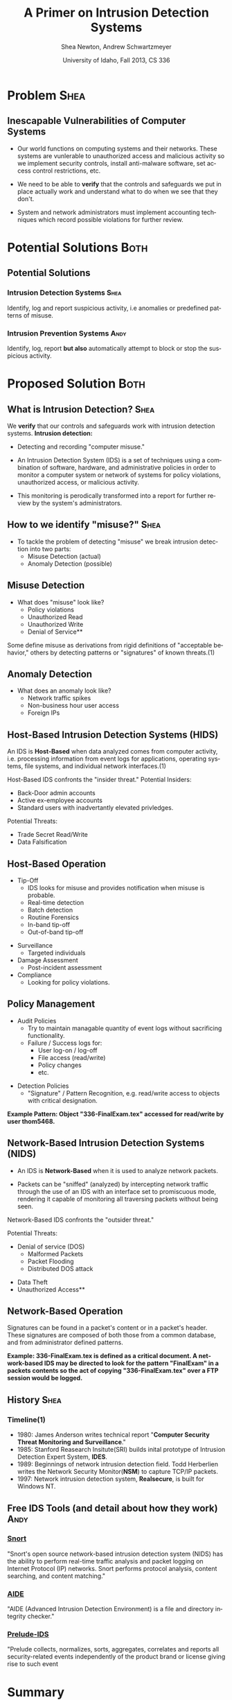 #+TITLE:     A Primer on Intrusion Detection Systems
#+AUTHOR:    Shea Newton, Andrew Schwartzmeyer
#+EMAIL:     schw2620@vandals.uidaho.edu, newt5502@vandals.uidaho.edu
#+DATE:      University of Idaho, Fall 2013, CS 336
#+DESCRIPTION: Intrusion Detection Systems
#+KEYWORDS: IDS
#+LANGUAGE:  en
#+OPTIONS:   H:3 num:t toc:t \n:nil @:t ::t |:t ^:t -:t f:t *:t <:t
#+OPTIONS:   TeX:t LaTeX:t skip:nil d:nil todo:t pri:nil tags:not-in-toc
#+INFOJS_OPT: view:nil toc:nil ltoc:t mouse:underline buttons:0 path:http://orgmode.org/org-info.js
#+EXPORT_SELECT_TAGS: export
#+EXPORT_EXCLUDE_TAGS: noexport
#+LINK_UP:   
#+LINK_HOME: 
#+XSLT:
#+startup: beamer
#+LaTeX_CLASS: beamer
#+LaTeX_CLASS_OPTIONS: [presentation, smaller]
#+BEAMER_FRAME_LEVEL: 2
#+LaTeX_HEADER: \usetheme{PaloAlto}
#+LaTeX_HEADER: \setbeameroption{hide notes}
#+LaTeX_HEADER: \let\oldframe\frame
#+LaTeX_HEADER: \renewcommand\frame[1][allowframebreaks]{\oldframe[#1]}


* DONE Presentation Draft One :noexport:
  DEADLINE: <2013-11-03 Sun>
For this assignment please submit a PDF with a draft of your
presentation. This is a GROUP assignment.

Your document should detail all the following information:

** DONE Title (1 slide).
Include title, presenters' names, and place. The content of this slide
is important for this submission.

** DONE Overview (1 slide).
Show us the structure of your presentation. The
content in this slide will change as you evolve your presentation but
you should have a pretty good idea of its structure.

** DONE Problem (1 slide).
Describe the problem you are investigating. The
content of this slide is important for this submission.

** DONE Proposed Solution and/or Techniques (1 minimum slide for now).
Please describe here very briefly options for solving the problem in
4, no detail is needed for this draft submission.

** TODO Resources Needed.
Please detail all resources you plan to use or have been using, this
includes documents, websites, tools and systems. These slides (set) is
important in this submission.

*** People

** DONE Summary (1 slide).
Please write a summary of the problem, the solutions and techniques,
and the path forward. This slide can be empty for the purposes of this
draft submission.

** DONE Questions (1 slide).
Give a general idea of topics that you would like your audience to
know after your presentation. In the final presentation you will need
to have here 5 questions that your audience would be able to answer in
5 minutes.

** DONE Citations.
Not needed at this time, will be needed in the final presentation.

** The grading of this presentation will be as follows:
- DraftOne: 100
- DraftTwo: 100
- FinalPresDocs: 200
- Delivery: 200
- Total of 600

* DONE Presentation Draft Two :noexport:
For this assignment please submit a PDF with a draft of your
presentation. This is a GROUP assignment.

Your document should detail all the following information:

** DONE Title (1 slide). Include title, presenters' names, and place.

** DONE Overview (1 slide). Show us the structure of your presentation.

** DONE Problem (1 slide): Describe the problem you are investigating.

** DONE Potential Solutions.

** DONE Presented Solution Introduction.

** DONE Resources Used.

** DONE Summary (1 slide).

** DONE Questions (1 slide).

Present 5 Quickly answerable questions. Your audience would be able to
answer all these in 5 minutes.

** DONE References.

** DONE Notes/comments for each section

Please submit a PDF with one slide per page (top of the page) and your
comments and notes in the same page.

** DONE Fix Definition () thing
** TODO Finalize formatting

# * Introduction :Shea:
** Prelude
- Our "Overview" is the "Outline" page, which is clickable to the
  subsections of this presentation
- The articles in the "Resources" section are clickable hyperlinks
- The buttons at the bottom-right corner of the page can be used for
  navigation
* Problem :Shea:
** Inescapable Vulnerabilities of Computer Systems

+ Our world functions on computing systems and their networks. These
  systems are vunlerable to unauthorized access and malicious activity
  so we implement security controls, install anti-malware software,
  set access control restrictions, etc.
  
+ We need to be able to \textbf{verify} that the controls and
  safeguards we put in place actually work and understand what to do
  when we see that they don't.

+ System and network administrators must implement accounting
  techniques which record possible violations for further review.

\note{IDSs fill the gap that exists between the preventative safety
measures that administrators setup to protect their systems against
known attacks, and attacks that are nevertheless successfull. An IDS
is like a security camera in a bank vault: if the system was perfect
they would be superfluous, but with the admission that there will be
faults in a system's security, the IDS records what policy violations,
which may catch possible intrusion attempts, in addition to any damage
that may have been done, so that the violations can be reviewed, the
damage can be addressed, and administrators can put into effect
regressive security measures.}

* Potential Solutions :Both:
** Potential Solutions
*** Intrusion Detection Systems :Shea:  
  :PROPERTIES:
  :BEAMER_env: block
  :END:
Identify, log and report suspicious activity, i.e anomalies or
predefined patterns of misuse.

*** Intrusion Prevention Systems :Andy:
  :PROPERTIES:
  :BEAMER_env: block
  :END:
Identify, log, report \textbf{but also} automatically attempt to block
or stop the suspicious activity.

\note{IPS differs from stand-alone IDS in that it may take actions
such as sending an alarm, dropping malicious packets, resetting a
connection and/or blocking traffic from an offending IP
address. Because an IPS acts independently of a system or network
admin, it often casues more trouble than it's worth by denying
legitimate users service unjustly or rasing excessive false
alarms. ("Intrusion prevention system," 2013)}

* Proposed Solution :Both:
** What is Intrusion Detection? :Shea:

We \textbf{verify} that our controls and safeguards work with
intrusion detection systems.
\newline
\newline
*Intrusion detection:* 
- Detecting and recording "computer misuse."

- An Intrusion Detection System (IDS) is a set of techniques using a
  combination of software, hardware, and administrative policies in
  order to monitor a computer system or network of systems for policy
  violations, unauthorized access, or malicious activity.

- This monitoring is perodically transformed into a report for further
  review by the system's administrators.

** How to we identify "misuse?" :Shea:
- To tackle the problem of detecting "misuse" we break intrusion detection into two parts:
  - Misuse Detection (actual)
  - Anomaly Detection (possible)
    
** Misuse Detection
\vspace*{\fill}

- What does "misuse" look like?
  - Policy violations
  - Unauthorized Read
  - Unauthorized Write
  - Denial of Service**

\vspace*{\fill}
\newpage

Some define misuse as derivations from rigid definitions of
"acceptable behavior," others by detecting patterns or "signatures" of
known threats.(1)

** Anomaly Detection
- What does an anomaly look like?
  - Network traffic spikes
  - Non-business hour user access
  - Foreign IPs

\note{Note that an IDS cannot by itself see the difference between an
innocent and malicious policy violation, so in actuality all it does
is record policy violations. These policy violations may or may not
correspond to an attack. An IDS is necessitated because most computer
security issues are caused by insiders; that is, users who
purposefully have significant privleges within a system (in order to
do their work), which would obviously not be blocked by a
firewall. The majority of harm these insiders do is unintentional, yet
are still recorded as policy violations [Pfleeger s7.5]. It is up to
the system administrators' periodic review of the IDS reports to sift
through the recorded violations and determine which were malicious,
which were honest mistakes, and which were false alarms.}

** Host-Based Intrusion Detection Systems (HIDS)

\vspace*{\fill}

An IDS is \textbf{Host-Based} when data analyzed comes from computer
activity, i.e. processing information from event logs for
applications, operating systems, file systems, and individual network
interfaces.(1)

\vspace*{\fill}
\newpage
\vspace*{\fill}

Host-Based IDS confronts the "insider threat."
\newline \newline 
Potential Insiders:
- Back-Door admin accounts
- Active ex-employee accounts
- Standard users with inadvertantly elevated privledges.
Potential Threats:
- Trade Secret Read/Write
- Data Falsification

\vspace*{\fill}

** Host-Based Operation

\vspace*{\fill}

- Tip-Off
  - IDS looks for misuse and provides notification when misuse is probable.
  - Real-time detection
  - Batch detection
  - Routine Forensics
  - In-band tip-off
  - Out-of-band tip-off

\vspace*{\fill}
\newpage
\vspace*{\fill}

- Surveillance
  - Targeted individuals

- Damage Assessment
  - Post-incident assessment

- Compliance
  - Looking for policy violations.

\vspace*{\fill}

** Policy Management
\vspace*{\fill}

- Audit Policies
  - Try to maintain managable quantity of event logs without sacrificing functionality.
  - Failure / Success logs for:  
    - User log-on / log-off
    - File access (read/write)
    - Policy changes
    - etc.  

\vspace*{\fill}
\newpage 
\vspace*{\fill}

- Detection Policies
  - "Signature" / Pattern Recognition, e.g. read/write access to objects with critical designation.
\vspace*{\fill}
*Example Pattern: Object "336-FinalExam.tex" accessed for read/write by user thom5468.*

** Network-Based Intrusion Detection Systems (NIDS)
\vspace*{\fill}

- An IDS is \textbf{Network-Based} when it is used to analyze network
  packets. 

- Packets can be "sniffed" (analyzed) by intercepting network traffic
  through the use of an IDS with an interface set to promiscuous mode,
  rendering it capable of monitoring all traversing packets without
  being seen.

\vspace*{\fill}
\newpage
\vspace*{\fill}

Network-Based IDS confronts the "outsider threat." 

Potential Threats:
 - Denial of service (DOS)
   - Malformed Packets
   - Packet Flooding
   - Distributed DOS attack
- Data Theft
- Unauthorized Access**

\vspace*{\fill}

** Network-Based Operation

Signatures can be found in a packet's content or in a packet's
header. These signatures are composed of both those from a common
database, and from administrator defined patterns.

\newline \newline

\textbf{Example: 336-FinalExam.tex is defined as a critical
document. A network-based IDS may be directed to look for the pattern
"FinalExam" in a packets contents so the act of copying
"336-FinalExam.tex" over a FTP session would be logged.}

** Not in Use :noexport:
*** Signature-based IDS
This type of IDS checks packets traveling across a network against a
known set of patterns recognized as likely attacks.

\note{This is similar to a virus scanner checking files against a
database of known malicious code signatures. Types of "attacks" caught
by this system include: port scans, malformed packets (illegal TCP
flag combinations, wrong sizes, etc.), connection attempts from
reserved IP addresses (indicating the real source was masked), e-mail
containing viruses, exploit shellcode sequences in packets (Domain
Name Service / Network Interface Card buffer overflow), flood of
packets (Denial Of Service), etc. [Frederick].

The major problem is that attackers are well-aware of this type of
checking, and can (easily) alter their attack in such a way as to
change its signature. This requires a SBIDS to maintain a frequently
updated database, and slows down the IDS's ability to check against
said database as its size grows. An SBIDS is also useless against new
(zero-day) exploits.}

*** Statistical anomaly-based IDS
This type of IDS alerts when an abnormal event takes place on a
network, such as a spike of traffic to a particular server or region.

\note{Also known as heuristic IDS. These generally compare current
activity against a known safe "baseline", which is a set of patterns
of normal activity for a certain system. This can lead to many false
positives, but can also catch attacks that would otherwise not be
recorded by an SBIDS. This type of system uses an "inference engine",
which follow two patterns: state-based, where the IDS attempts to
detect when the system has entered an unsafe state; and model-based,
where the IDS maps current activity onto a model of unacceptable
activity, and alarms when they match [Pfleeger s7.5].}

** History :Shea:
\vspace*{\fill}
*** Timeline(1)

- 1980: James Anderson writes technical report "\textbf{Computer Security
        Threat Monitoring and Surveillance}."\\

- 1985: Stanford Reasearch Insitute(SRI) builds inital prototype of
        Intrusion Detection Expert System, \textbf{IDES}.\\

- 1989: Beginnings of network intrusion detection field. Todd Herberlien
        writes the Network Security Monitor(\textbf{NSM}) to capture TCP/IP
        packets.\\

- 1997: Network intrusion detection system, \textbf{Realsecure}, is built for
        Windows NT.\\

\vspace*{\fill}

\newpage

** Free IDS Tools (and detail about how they work) :Andy:

*** [[http://www.snort.org][Snort]]
  :PROPERTIES:
  :BEAMER_env: block
  :END:
"Snort's open source network-based intrusion detection system (NIDS)
has the ability to perform real-time traffic analysis and packet
logging on Internet Protocol (IP) networks. Snort performs protocol
analysis, content searching, and content matching."

*** [[http://aide.sourceforge.net][AIDE]]
  :PROPERTIES:
  :BEAMER_env: block
  :END:
"AIDE (Advanced Intrusion Detection Environment) is a file and
directory integrity checker."

*** [[https://www.prelude-ids.org][Prelude-IDS]]
  :PROPERTIES:
  :BEAMER_env: block
  :END:
"Prelude collects, normalizes, sorts, aggregates, correlates and
reports all security-related events independently of the product brand
or license giving rise to such event
   
* Resources :noexport:
** Articles
- [[http://en.wikipedia.org/wiki/Intrusion_detection_systems][WikiPedia's Article on Intrusion Detection Systems]]

- [[http://csrc.nist.gov/publications/nistpubs/800-94/SP800-94.pdf][Guide to Intrusion and Prevention Systems]]

- [[http://trygstad.rice.iit.edu:8000/Articles/UnderstandingIDS-EDPAC.pdf][Understanding Intrusion Detection Systems]]

- [[http://www.phrack.org/issues.html?issue=56&id=11&mode=txt][A Strict Anomaly Detection Model for IDS]]

- [[https://www.sans.org/reading-room/whitepapers/detection/understanding-intrusion-detection-systems-337][Understanding Intrusion Detection Systems]]

** University of Idaho's Network Security Administrators

*** Mitch Parks
  :PROPERTIES:
  :BEAMER_env: block
  :END:
Specializes in desktop security and manages many of ITS's security
measures.

*** Larry Hughes 
  :PROPERTIES:
  :BEAMER_env: block
  :END:
System administrator for the Department of Computer Science.

*** Questions for above people:
  :PROPERTIES:
  :BEAMER_env: block
  :END:
- What Intrustion Detection Systems do you use?
- What are your experiences with IDS?
- What are the most common attacks the University of Idaho faces?

** Slideshow
Slideshow created with LaTeX Beamer package, exported from Emacs org-mode.

* Summary
** Summary
- Why IDS?  
  - Computer systems and networks are vulnerable to unauthorized
    access and malicious activity so administrators must implement
    accounting techniques to record potential violations.
 
- An IDS is: 
  - A set of techniques using a combination of software, hardware, and
    administrative policies in order to monitor a computer system or
    network of systems for policy violations, unauthorized access, or
    malicious activity.

- Signature-based IDS:
  - This type of IDS checks packets traveling across a network
    against a known set of patterns recognized as likely attacks.

- Statistical anomaly-based IDS:
  - This type of IDS alerts when an abnormal event takes place on a
    network, such as a spike of traffic to a particular server or
    region.

\note{The intent of an IDS is to produce a report for
administrators of detected policy violations, which may or may not
indicate that an intrusion took place. An IDS represents a passive
methodology, which is in contrast to an Intrusion Prevention
System. The latter attempts to be reactive, by for example, blocking a
detected intruder's IP address from connecting).}

* Questions
** Questions
1. How does an IDS complement security conrols such as anti-malware or
   access control tools?

2. What two IDS paradigms did we discuss today?

3. What's an example of an "insider threat?"

4. Where do IDSs fall short?

5. What is the reactive counterpart to IDS?

** Answers

1. How does an IDS complement security conrols such as anti-malware or
   access control tools?
   - It allows us to verify that they are working or provide eveidence that they are not.

2. What two IDS paradigms did we discuss today?
   - Host-Based IDS
   - Newtork-Based IDS

3. What's an example of an "insider threat?"
   - Disgruntled Employee
   - User with inadvertant elevated privladges.

4. Where do IDSs fall short?
   1. Does not react to attacks
   2. Very high rate of false-alarms leads to high noise making the detection of legimate intrusions more difficult
   3. Intruders could hide by editing the IDS logs

5. What is the reactive counterpart to IDS?
   - An Intrusion Prevention System is the reactive complement to an IDS.
* References
** References

1) Proctor, Paul E. 2001. The Practical Intrusion Detection
  Handbook. Prentice Hall, Upper Saddle River, NJ.

2) beetle & sashsa. "A Strict Anomaly Detection Model for IDS." Phrack
  Magazine, Volume A, No. 38 (2000). 
  http://www.phrack.org/issues.html?issue=56&id=11&mode=txt

3) Frederick, Karen. "Network Intrusion Detection Signatures, Part
  One". 2010. http://www.symantec.com/connect/articles/network-intrusion-detection-signatures-part-one

4) Mell, Peter. "Understanding Intrusion Detection Systems." EDPACS
  Newsletter, Vol. 29, No. 5 (2001). 
  http://trygstad.rice.iit.edu:8000/Articles/UnderstandingIDS-EDPAC.pdf

5) Pfleeger, Charles P., Pfleeger, Shari Lawrence. 2007. Security in
  Computing. (4th. ed.). Person Education, Boston, MA.

6) SANS Institue InfoSec Reading Room. "Understanding Intrusion
  Detection Systems." 2001.
  https://www.sans.org/reading-room/whitepapers/detection/understanding-intrusion-detection-systems-337

7) Scarfone, Karen. Mell, Peter. "Guide to Intrusion and Prevention
  Systems (IDPS)." Retreieved November 21, 2013 from
  http://csrc.nist.gov/publications/nistpubs/800-94/SP800-94.pdf

8) WikiPedia Contributors, 'Intrusion detection system', Wikipedia, The
  Free Encyclopedia, 22 July 2004, 10:55 UTC,
  <http://en.wikipedia.org/wiki/Intrusion_detection_systems> [accessed
  21 November 2013]

9) WikiPedia Contributors, 'Intrusion prevention system', Wikipedia, The
  Free Encyclopedia, 22 July 2004, 10:55 UTC,
  <http://en.wikipedia.org/wiki/Intrusion_prevention_system> [accessed
  21 November 2013]

